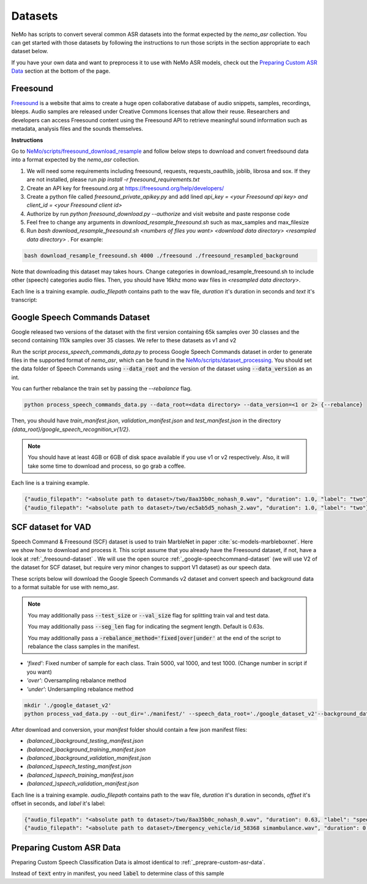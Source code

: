 .. _sc-dataset:

Datasets
========

NeMo has scripts to convert several common ASR datasets into the format expected by the `nemo_asr` collection.
You can get started with those datasets by following the instructions to run those scripts in the section appropriate to each dataset below.

If you have your own data and want to preprocess it to use with NeMo ASR models, check out the `Preparing Custom ASR Data`_ section at the bottom of the page.

.. _freesound-dataset:
Freesound
-----------

`Freesound <http://www.freesound.org/>`_ is a website that aims to create a huge open collaborative database of audio snippets, samples, recordings, bleeps. 
Audio samples are released under Creative Commons licenses that allow their reuse. 
Researchers and developers can access Freesound content using the Freesound API to retrieve meaningful sound information such as metadata, analysis files and the sounds themselves. 

**Instructions**

Go to `NeMo/scripts/freesound_download_resample <https://github.com/NVIDIA/NeMo/tree/r1.0.0rc1/scripts/freesound_download_resample>`_ and follow below steps to download and convert freedsound data into a format expected by the `nemo_asr` collection.

1. We will need some requirements including freesound, requests, requests_oauthlib, joblib, librosa and sox. If they are not installed, please run `pip install -r freesound_requirements.txt`
2. Create an API key for freesound.org at https://freesound.org/help/developers/
3. Create a python file called `freesound_private_apikey.py` and add lined `api_key = <your Freesound api key> and client_id = <your Freesound client id>`
4. Authorize by run `python freesound_download.py --authorize` and visit website and paste response code
5. Feel free to change any arguments in `download_resample_freesound.sh` such as max_samples and max_filesize
6. Run `bash download_resample_freesound.sh <numbers of files you want> <download data directory> <resampled data directory>` . For example: 

.. code-block:: bash

    bash download_resample_freesound.sh 4000 ./freesound ./freesound_resampled_background

Note that downloading this dataset may takes hours. Change categories in download_resample_freesound.sh to include other (speech) categories audio files.
Then, you should have 16khz mono wav files in `<resampled data directory>`. 

Each line is a training example. `audio_filepath` contains path to the wav file, `duration` it's duration in seconds and `text` it's transcript:

.. _google-speechcommand-dataset:

Google Speech Commands Dataset
------------------------------

Google released two versions of the dataset with the first version containing 65k samples over 30 classes and the second containing 110k samples over 35 classes.
We refer to these datasets as v1 and v2

Run the script `process_speech_commands_data.py` to process Google Speech Commands dataset in order to generate files in the supported format of  `nemo_asr`,
which can be found in the `NeMo/scripts/dataset_processing <https://github.com/NVIDIA/NeMo/tree/r1.0.0rc1/scripts/dataset_processing>`_. 
You should set the data folder of Speech Commands using :code:`--data_root` and the version of the dataset using :code:`--data_version` as an int.

You can further rebalance the train set by passing the `--rebalance` flag.

.. code-block:: bash

    python process_speech_commands_data.py --data_root=<data directory> --data_version=<1 or 2> {--rebalance}


Then, you should have `train_manifest.json`, `validation_manifest.json` and `test_manifest.json`
in the directory `{data_root}/google_speech_recognition_v{1/2}`.

.. note::
  You should have at least 4GB or 6GB of disk space available if you use v1 or v2 respectively. 
  Also, it will take some time to download and process, so go grab a coffee.

Each line is a training example.

.. code-block:: bash

  {"audio_filepath": "<absolute path to dataset>/two/8aa35b0c_nohash_0.wav", "duration": 1.0, "label": "two"}
  {"audio_filepath": "<absolute path to dataset>/two/ec5ab5d5_nohash_2.wav", "duration": 1.0, "label": "two"}



SCF dataset for VAD
--------------------------------
Speech Command & Freesound (SCF) dataset is used to train MarbleNet in paper :cite:`sc-models-marbleboxnet`. Here we show how to download and process it. 
This script assume that you already have the Freesound dataset, if not, have a look at :ref:`_freesound-dataset` . 
We will use the open source  :ref:`_google-speechcommand-dataset` (we will use V2 of the dataset for SCF dataset, but require very minor changes to support V1 dataset) as our speech data. 

These scripts below will download the Google Speech Commands v2 dataset and convert speech and background data to a format suitable for use with nemo_asr.

.. note::
  You may additionally pass :code:`--test_size` or :code:`--val_size` flag for splitting train val and test data. 

  You may additionally pass :code:`--seg_len` flag for indicating the segment length. Default is 0.63s.

  You may additionally pass a :code:`-rebalance_method='fixed|over|under'` at the end of the script to rebalance the class samples in the manifest. 
    


* `'fixed'`: Fixed number of sample for each class. Train 5000, val 1000, and test 1000. (Change number in script if you want)
* `'over'`: Oversampling rebalance method
* `'under'`: Undersampling rebalance method


.. code-block:: bash

    mkdir './google_dataset_v2'
    python process_vad_data.py --out_dir='./manifest/' --speech_data_root='./google_dataset_v2'--background_data_root=<resampled freesound data directory> --log --rebalance_method='fixed' 


After download and conversion, your `manifest` folder should contain a few json manifest files:

* `(balanced_)background_testing_manifest.json`
* `(balanced_)background_training_manifest.json`
* `(balanced_)background_validation_manifest.json`
* `(balanced_)speech_testing_manifest.json`
* `(balanced_)speech_training_manifest.json`
* `(balanced_)speech_validation_manifest.json`

Each line is a training example. `audio_filepath` contains path to the wav file, `duration` it's duration in seconds, `offset` it's offset in seconds, and `label` it's label:

.. code-block:: bash

    {"audio_filepath": "<absolute path to dataset>/two/8aa35b0c_nohash_0.wav", "duration": 0.63, "label": "speech", "offset": 0.0}
    {"audio_filepath": "<absolute path to dataset>/Emergency_vehicle/id_58368 simambulance.wav", "duration": 0.63, "label": "background", "offset": 4.0}



Preparing Custom ASR Data
-------------------------

Preparing Custom Speech Classification Data is almost identical to :ref:`_preprare-custom-asr-data`.

Instead of :code:`text` entry in manifest, you need :code:`label` to determine class of this sample